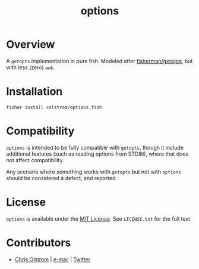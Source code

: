 #+TITLE: options

* Overview

  A ~getopts~ implementation in pure fish. Modeled after [[https://github.com/fisherman/getopts][fisherman/getopts]], but
  with less (zero) ~awk~.

* Installation

  #+BEGIN_SRC fish
    fisher install colstrom/options.fish
  #+END_SRC

* Compatibility

  ~options~ is intended to be fully compatible with ~getopts~, though it include
  additional features (such as reading options from STDIN), where that does not
  affect compatibility.

  Any scenario where something works with ~getopts~ but not with ~options~
  should be considered a defect, and reported.

* License

  ~options~ is available under the [[https://tldrlegal.com/license/mit-license][MIT License]]. See ~LICENSE.txt~ for the full
  text.

* Contributors

  - [[https://colstrom.github.io/][Chris Olstrom]] | [[mailto:chris@olstrom.com][e-mail]] | [[https://twitter.com/ChrisOlstrom][Twitter]]
